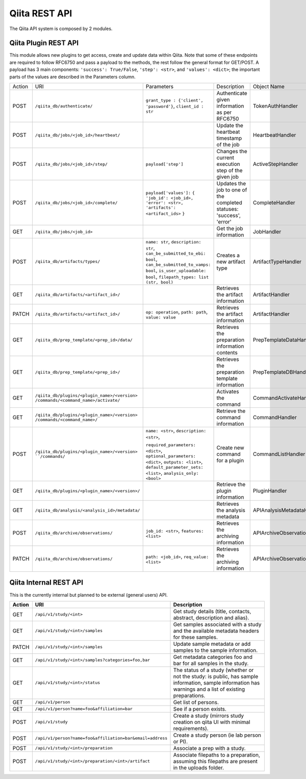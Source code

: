 .. _plugins:

.. index :: rest

Qiita REST API
==============

The Qiita API system is composed by 2 modules.

Qiita Plugin REST API
---------------------

This module allows new plugins to get access, create and update data within Qiita. Note that some of these
endpoints are required to follow RFC6750 and pass a payload to the methods, the rest follow the general format
for GET/POST. A payload has 3 main components: ``'success': True/False``, ``'step': <str>``, and ``'values': <dict>``;
the important parts of the values are described in the Parameters column.

+--------+------------------------------------------------+-----------------------------------------+-----------------------------------------------------+----------------------------+
| Action | URI                                            | Parameters                              | Description                                         | Object Name                |
+--------+------------------------------------------------+-----------------------------------------+-----------------------------------------------------+----------------------------+
|POST    | ``/qiita_db/authenticate/``                    | ``grant_type : {'client', 'password'}``,| Authenticate given information as per RFC6750       | TokenAuthHandler           |
|        |                                                | ``client_id : str``                     |                                                     |                            |
+--------+------------------------------------------------+-----------------------------------------+-----------------------------------------------------+----------------------------+
|POST    | ``/qiita_db/jobs/<job_id>/heartbeat/``         |                                         | Update the heartbeat timestamp of the job           | HeartbeatHandler           |
+--------+------------------------------------------------+-----------------------------------------+-----------------------------------------------------+----------------------------+
|POST    | ``/qiita_db/jobs/<job_id>/step/``              | ``payload['step']``                     | Changes the current execution step of the given job | ActiveStepHandler          |
+--------+------------------------------------------------+-----------------------------------------+-----------------------------------------------------+----------------------------+
|POST    | ``/qiita_db/jobs/<job_id>/complete/``          | ``payload['values']:`` ``{``            | Updates the job to one of the completed statuses:   | CompleteHandler            |
|        |                                                | ``'job_id': <job_id>,``                 | 'success', 'error'                                  |                            |
|        |                                                | ``'error': <str>,``                     |                                                     |                            |
|        |                                                | ``'artifacts': <artifact_ids>`` ``}``   |                                                     |                            |
+--------+------------------------------------------------+-----------------------------------------+-----------------------------------------------------+----------------------------+
|GET     | ``/qiita_db/jobs/<job_id>``                    |                                         | Get the job information                             | JobHandler                 |
+--------+------------------------------------------------+-----------------------------------------+-----------------------------------------------------+----------------------------+
|POST    | ``/qiita_db/artifacts/types/``                 | ``name: str``, ``description: str``,    | Creates a new artifact type                         | ArtifactTypeHandler        |
|        |                                                | ``can_be_submitted_to_ebi: bool``,      |                                                     |                            |
|        |                                                | ``can_be_submitted_to_vamps: bool``,    |                                                     |                            |
|        |                                                | ``is_user_uploadable: bool``,           |                                                     |                            |
|        |                                                | ``filepath_types: list (str, bool)``    |                                                     |                            |
+--------+------------------------------------------------+-----------------------------------------+-----------------------------------------------------+----------------------------+
|GET     | ``/qiita_db/artifacts/<artifact_id>/``         |                                         | Retrieves the artifact information                  | ArtifactHandler            |
+--------+------------------------------------------------+-----------------------------------------+-----------------------------------------------------+----------------------------+
|PATCH   | ``/qiita_db/artifacts/<artifact_id>/``         | ``op: operation``, ``path: path``,      | Retrieves the artifact information                  | ArtifactHandler            |
|        |                                                | ``value: value``                        |                                                     |                            |
+--------+------------------------------------------------+-----------------------------------------+-----------------------------------------------------+----------------------------+
|GET     | ``/qiita_db/prep_template/<prep_id>/data/``    |                                         | Retrieves the preparation information contents      | PrepTemplateDataHandler    |
+--------+------------------------------------------------+-----------------------------------------+-----------------------------------------------------+----------------------------+
|GET     | ``/qiita_db/prep_template/<prep_id>/``         |                                         | Retrieves the preparation template information      | PrepTemplateDBHandler      |
+--------+------------------------------------------------+-----------------------------------------+-----------------------------------------------------+----------------------------+
|GET     | ``/qiita_db/plugins/<plugin_name>/<version>``  |                                         | Activates the command                               | CommandActivateHandler     |
|        | ``/commands/<command_name>/activate/``         |                                         |                                                     |                            |
+--------+------------------------------------------------+-----------------------------------------+-----------------------------------------------------+----------------------------+
|GET     | ``/qiita_db/plugins/<plugin_name>/<version>``  |                                         | Retrieve the command information                    | CommandHandler             |
|        | ``/commands/<command_name>/``                  |                                         |                                                     |                            |
+--------+------------------------------------------------+-----------------------------------------+-----------------------------------------------------+----------------------------+
|POST    | ``/qiita_db/plugins/<plugin_name>/<version>    | ``name: <str>``, ``description: <str>``,| Create new command for a plugin                     | CommandListHandler         |
|        | ``/commands/``                                 |                                         |                                                     |                            |
|        |                                                | ``required_parameters: <dict>``,        |                                                     |                            |
|        |                                                | ``optional_parameters: <dict>``,        |                                                     |                            |
|        |                                                | ``outputs: <list>``,                    |                                                     |                            |
|        |                                                | ``default_parameter_sets: <list>``,     |                                                     |                            |
|        |                                                | ``analysis_only: <bool>``               |                                                     |                            |
+--------+------------------------------------------------+-----------------------------------------+-----------------------------------------------------+----------------------------+
|GET     | ``/qiita_db/plugins/<plugin_name>/<version>/`` |                                         | Retrieve the plugin information                     | PluginHandler              |
+--------+------------------------------------------------+-----------------------------------------+-----------------------------------------------------+----------------------------+
|GET     | ``/qiita_db/analysis/<analysis_id>/metadata/`` |                                         | Retrieves the analysis metadata                     | APIAnalysisMetadataHandler |
+--------+------------------------------------------------+-----------------------------------------+-----------------------------------------------------+----------------------------+
|POST    | ``/qiita_db/archive/observations/``            | ``job_id: <str>``, ``features: <list>`` | Retrieves the archiving information                 | APIArchiveObservations     |
+--------+------------------------------------------------+-----------------------------------------+-----------------------------------------------------+----------------------------+
|PATCH   | ``/qiita_db/archive/observations/``            | ``path: <job_id>``,                     | Retrieves the archiving information                 | APIArchiveObservations     |
|        |                                                | ``req_value: <list>``                   |                                                     |                            |
+--------+------------------------------------------------+-----------------------------------------+-----------------------------------------------------+----------------------------+


Qiita Internal REST API
-----------------------

This is the currently internal but planned to be external (general users) API.

+--------+-----------------------------------------------------------+----------------------------------------------------------------------------------------------------------------------------------------------------------+
| Action | URI                                                       | Description                                                                                                                                              |
+========+===========================================================+==========================================================================================================================================================+
|GET     |  ``/api/v1/study/<int>``                                  | Get study details (title, contacts, abstract, description and alias).                                                                                    |
+--------+-----------------------------------------------------------+----------------------------------------------------------------------------------------------------------------------------------------------------------+
|GET     | ``/api/v1/study/<int>/samples``                           | Get samples associated with a study and the available metadata headers for these samples.                                                                |
+--------+-----------------------------------------------------------+----------------------------------------------------------------------------------------------------------------------------------------------------------+
|PATCH   | ``/api/v1/study/<int>/samples``                           | Update sample metadata or add samples to the sample information.                                                                                         |
+--------+-----------------------------------------------------------+----------------------------------------------------------------------------------------------------------------------------------------------------------+
|GET     | ``/api/v1/study/<int>/samples?categories=foo,bar``        | Get metadata categories foo and bar for all samples in the study.                                                                                        |
+--------+-----------------------------------------------------------+----------------------------------------------------------------------------------------------------------------------------------------------------------+
|GET     | ``/api/v1/study/<int>/status``                            | The status of a study (whether or not the study: is public, has sample information, sample information has warnings and a list of existing preparations. |
+--------+-----------------------------------------------------------+----------------------------------------------------------------------------------------------------------------------------------------------------------+
|GET     | ``/api/v1/person``                                        | Get list of persons.                                                                                                                                     |
+--------+-----------------------------------------------------------+----------------------------------------------------------------------------------------------------------------------------------------------------------+
|GET     | ``/api/v1/person?name=foo&affiliation=bar``               | See if a person exists.                                                                                                                                  |
+--------+-----------------------------------------------------------+----------------------------------------------------------------------------------------------------------------------------------------------------------+
|POST    | ``/api/v1/study``                                         | Create a study (mirrors study creation on qiita UI with minimal requirements).                                                                           |
+--------+-----------------------------------------------------------+----------------------------------------------------------------------------------------------------------------------------------------------------------+
|POST    | ``/api/v1/person?name=foo&affiliation=bar&email=address`` | Create a study person (ie lab person or PI).                                                                                                             |
+--------+-----------------------------------------------------------+----------------------------------------------------------------------------------------------------------------------------------------------------------+
|POST    | ``/api/v1/study/<int>/preparation``                       | Associate a prep with a study.                                                                                                                           |
+--------+-----------------------------------------------------------+----------------------------------------------------------------------------------------------------------------------------------------------------------+
|POST    | ``/api/v1/study/<int>/preparation/<int>/artifact``        | Associate filepaths to a preparation, assuming this filepaths are present in the uploads folder.                                                         |
+--------+-----------------------------------------------------------+----------------------------------------------------------------------------------------------------------------------------------------------------------+
